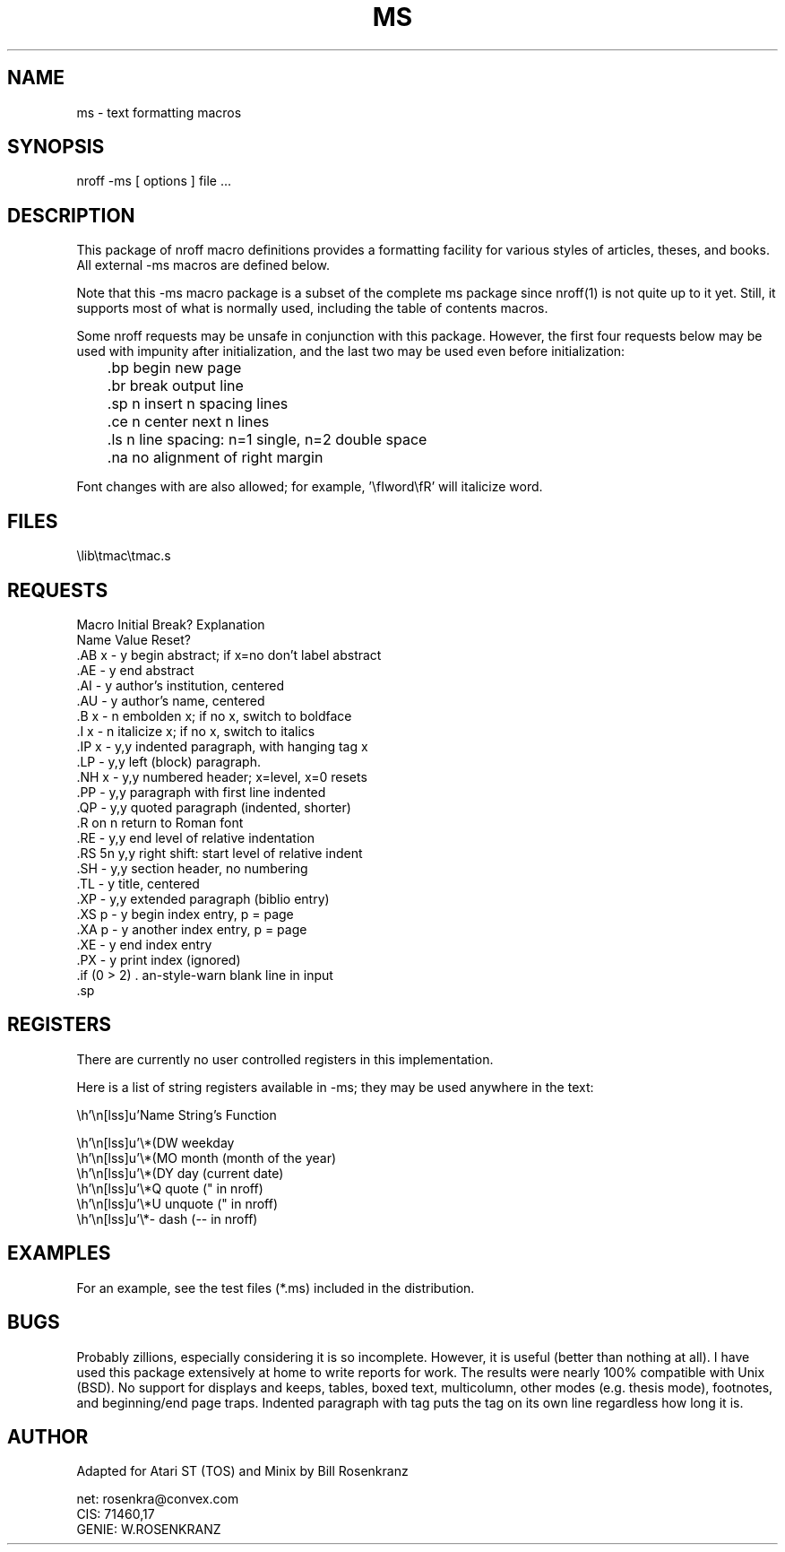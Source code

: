 .\" ms(7) manpage by rosenkra@convex.com (Bill Rosenkranz, 7/22/90)
.\"
.TH MS 7
.SH NAME
ms - text formatting macros
.SH SYNOPSIS
nroff  -ms  [ options ]  file  ...
.SH DESCRIPTION
This package of nroff macro definitions provides a
formatting facility for various styles of articles, theses, and books.
All external -ms macros are defined below.
.PP
Note that this -ms macro package is a subset of the complete ms package
since nroff(1) is not quite up to it yet.
Still, it supports most of what is normally used, including the table
of contents macros.
.PP
Some nroff requests may be unsafe in conjunction with this package.
However, the first four requests below may be used with impunity after
initialization, and the last two may be used even before initialization:
.nf

	.bp    begin new page
	.br    break output line
	.sp n  insert n spacing lines
	.ce n  center next n lines

	.ls n  line spacing: n=1 single, n=2 double space
	.na    no alignment of right margin

.fi
Font changes with \f are also allowed;
for example, '\\fIword\\fR' will italicize word.
.SH FILES
.ec |
\lib\tmac\tmac.s
.ec \
.SH REQUESTS
.nf
.cc +
Macro   Initial   Break?   Explanation
Name    Value     Reset?
.AB x   -         y      begin abstract; if x=no don't label abstract
.AE     -         y      end abstract
.AI     -         y      author's institution, centered
.AU     -         y      author's name, centered
.B x    -         n      embolden x; if no x, switch to boldface
.I x    -         n      italicize x; if no x, switch to italics
.IP x   -         y,y    indented paragraph, with hanging tag x
.LP     -         y,y    left (block) paragraph.
.NH x   -         y,y    numbered header; x=level, x=0 resets
.PP     -         y,y    paragraph with first line indented
.QP     -         y,y    quoted paragraph (indented, shorter)
.R      on        n      return to Roman font
.RE     -         y,y    end level of relative indentation
.RS     5n        y,y    right shift: start level of relative indent
.SH     -         y,y    section header, no numbering
.TL     -         y      title, centered
.XP     -         y,y    extended paragraph (biblio entry)
.XS p   -         y      begin index entry, p = page
.XA p   -         y      another index entry, p = page
.XE     -         y      end index entry
.PX     -         y      print index (ignored)

+cc .
.fi
.SH REGISTERS
There are currently no user controlled registers in this implementation.
.PP
Here is a list of string registers available in -ms; they
may be used anywhere in the text:
.nf
.ec |

     Name  String's Function

     \*(DW weekday
     \*(MO month (month of the year)
     \*(DY day (current date)
     \*Q   quote (" in nroff)
     \*U   unquote (" in nroff)
     \*-   dash (-- in nroff)

.ec \
.fi
.SH EXAMPLES
For an example, see the test files (*.ms) included in the distribution.
.SH BUGS
Probably zillions, especially considering it is so incomplete.
However, it is useful (better than nothing at all).
I have used this package extensively at home to write reports for work.
The results were nearly 100% compatible with Unix (BSD).
No support for displays and keeps, tables, boxed text, multicolumn, other
modes (e.g. thesis mode), footnotes, and beginning/end page traps.
Indented paragraph with tag puts the tag on its own line regardless how
long it is.
.SH AUTHOR
.nf
Adapted for Atari ST (TOS) and Minix by Bill Rosenkranz

net:    rosenkra@convex.com
CIS:    71460,17
GENIE:  W.ROSENKRANZ
.fi

